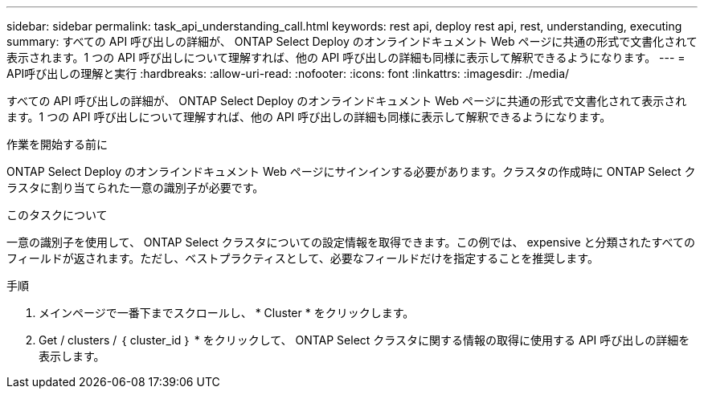---
sidebar: sidebar 
permalink: task_api_understanding_call.html 
keywords: rest api, deploy rest api, rest, understanding, executing 
summary: すべての API 呼び出しの詳細が、 ONTAP Select Deploy のオンラインドキュメント Web ページに共通の形式で文書化されて表示されます。1 つの API 呼び出しについて理解すれば、他の API 呼び出しの詳細も同様に表示して解釈できるようになります。 
---
= API呼び出しの理解と実行
:hardbreaks:
:allow-uri-read: 
:nofooter: 
:icons: font
:linkattrs: 
:imagesdir: ./media/


[role="lead"]
すべての API 呼び出しの詳細が、 ONTAP Select Deploy のオンラインドキュメント Web ページに共通の形式で文書化されて表示されます。1 つの API 呼び出しについて理解すれば、他の API 呼び出しの詳細も同様に表示して解釈できるようになります。

.作業を開始する前に
ONTAP Select Deploy のオンラインドキュメント Web ページにサインインする必要があります。クラスタの作成時に ONTAP Select クラスタに割り当てられた一意の識別子が必要です。

.このタスクについて
一意の識別子を使用して、 ONTAP Select クラスタについての設定情報を取得できます。この例では、 expensive と分類されたすべてのフィールドが返されます。ただし、ベストプラクティスとして、必要なフィールドだけを指定することを推奨します。

.手順
. メインページで一番下までスクロールし、 * Cluster * をクリックします。
. Get / clusters / ｛ cluster_id ｝ * をクリックして、 ONTAP Select クラスタに関する情報の取得に使用する API 呼び出しの詳細を表示します。

